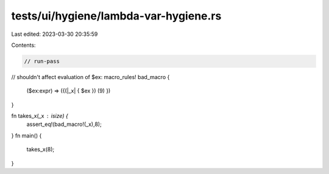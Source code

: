 tests/ui/hygiene/lambda-var-hygiene.rs
======================================

Last edited: 2023-03-30 20:35:59

Contents:

.. code-block:: rs

    // run-pass
// shouldn't affect evaluation of $ex:
macro_rules! bad_macro {
    ($ex:expr) => ({(|_x| { $ex }) (9) })
}

fn takes_x(_x : isize) {
    assert_eq!(bad_macro!(_x),8);
}
fn main() {
    takes_x(8);
}


